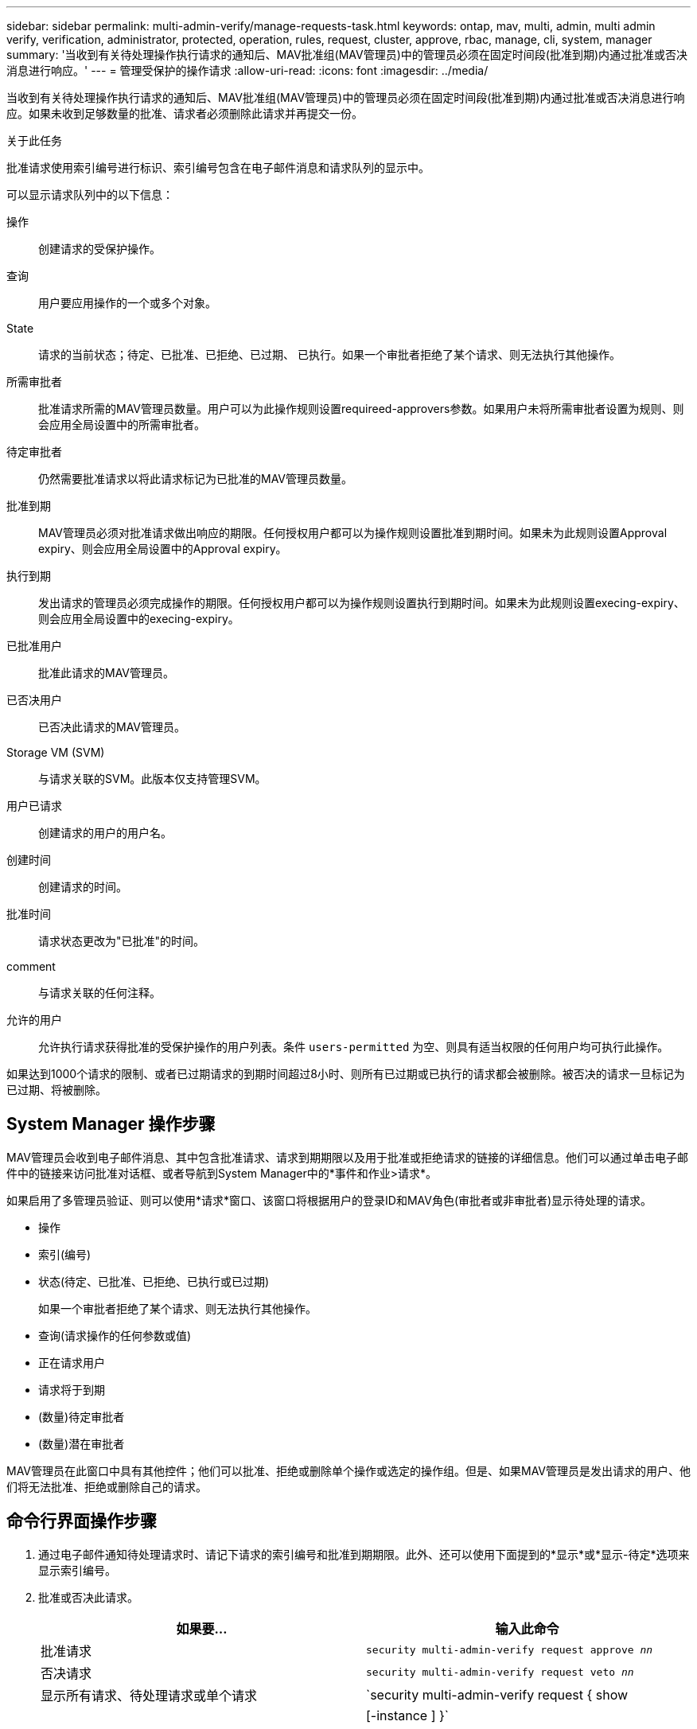 ---
sidebar: sidebar 
permalink: multi-admin-verify/manage-requests-task.html 
keywords: ontap, mav, multi, admin, multi admin verify, verification, administrator, protected, operation, rules, request, cluster, approve, rbac, manage, cli, system, manager 
summary: '当收到有关待处理操作执行请求的通知后、MAV批准组(MAV管理员)中的管理员必须在固定时间段(批准到期)内通过批准或否决消息进行响应。' 
---
= 管理受保护的操作请求
:allow-uri-read: 
:icons: font
:imagesdir: ../media/


[role="lead"]
当收到有关待处理操作执行请求的通知后、MAV批准组(MAV管理员)中的管理员必须在固定时间段(批准到期)内通过批准或否决消息进行响应。如果未收到足够数量的批准、请求者必须删除此请求并再提交一份。

.关于此任务
批准请求使用索引编号进行标识、索引编号包含在电子邮件消息和请求队列的显示中。

可以显示请求队列中的以下信息：

操作:: 创建请求的受保护操作。
查询:: 用户要应用操作的一个或多个对象。
State:: 请求的当前状态；待定、已批准、已拒绝、已过期、 已执行。如果一个审批者拒绝了某个请求、则无法执行其他操作。
所需审批者:: 批准请求所需的MAV管理员数量。用户可以为此操作规则设置requireed-approvers参数。如果用户未将所需审批者设置为规则、则会应用全局设置中的所需审批者。
待定审批者:: 仍然需要批准请求以将此请求标记为已批准的MAV管理员数量。
批准到期:: MAV管理员必须对批准请求做出响应的期限。任何授权用户都可以为操作规则设置批准到期时间。如果未为此规则设置Approval expiry、则会应用全局设置中的Approval expiry。
执行到期:: 发出请求的管理员必须完成操作的期限。任何授权用户都可以为操作规则设置执行到期时间。如果未为此规则设置execing-expiry、则会应用全局设置中的execing-expiry。
已批准用户:: 批准此请求的MAV管理员。
已否决用户:: 已否决此请求的MAV管理员。
Storage VM (SVM):: 与请求关联的SVM。此版本仅支持管理SVM。
用户已请求:: 创建请求的用户的用户名。
创建时间:: 创建请求的时间。
批准时间:: 请求状态更改为"已批准"的时间。
comment:: 与请求关联的任何注释。
允许的用户:: 允许执行请求获得批准的受保护操作的用户列表。条件 `users-permitted` 为空、则具有适当权限的任何用户均可执行此操作。


如果达到1000个请求的限制、或者已过期请求的到期时间超过8小时、则所有已过期或已执行的请求都会被删除。被否决的请求一旦标记为已过期、将被删除。



== System Manager 操作步骤

MAV管理员会收到电子邮件消息、其中包含批准请求、请求到期期限以及用于批准或拒绝请求的链接的详细信息。他们可以通过单击电子邮件中的链接来访问批准对话框、或者导航到System Manager中的*事件和作业>请求*。

如果启用了多管理员验证、则可以使用*请求*窗口、该窗口将根据用户的登录ID和MAV角色(审批者或非审批者)显示待处理的请求。

* 操作
* 索引(编号)
* 状态(待定、已批准、已拒绝、已执行或已过期)
+
如果一个审批者拒绝了某个请求、则无法执行其他操作。

* 查询(请求操作的任何参数或值)
* 正在请求用户
* 请求将于到期
* (数量)待定审批者
* (数量)潜在审批者


MAV管理员在此窗口中具有其他控件；他们可以批准、拒绝或删除单个操作或选定的操作组。但是、如果MAV管理员是发出请求的用户、他们将无法批准、拒绝或删除自己的请求。



== 命令行界面操作步骤

. 通过电子邮件通知待处理请求时、请记下请求的索引编号和批准到期期限。此外、还可以使用下面提到的*显示*或*显示-待定*选项来显示索引编号。
. 批准或否决此请求。
+
[cols="50,50"]
|===
| 如果要… | 输入此命令 


 a| 
批准请求
 a| 
`security multi-admin-verify request approve _nn_`



 a| 
否决请求
 a| 
`security multi-admin-verify request veto _nn_`



 a| 
显示所有请求、待处理请求或单个请求
 a| 
`security multi-admin-verify request { show | show-pending } [_nn_]
{ -fields _field1_[,_field2_...] |  [-instance ]  }`

您可以显示队列中的所有请求、也可以仅显示待处理的请求。如果输入索引编号、则仅显示该索引编号的信息。您可以显示有关特定字段的信息(使用 `-fields` 参数)或关于所有字段(使用 `-instance` 参数)。



 a| 
删除请求
 a| 
`security multi-admin-verify request delete _nn_`

|===


.示例
在MAV管理员收到索引编号为3的请求电子邮件后、以下顺序将批准请求、该电子邮件已获得一项批准。

[listing]
----
          cluster1::> security multi-admin-verify request show-pending
                                   Pending
Index Operation      Query State   Approvers Requestor
----- -------------- ----- ------- --------- ---------
    3 volume delete  -     pending 1         julia


cluster-1::> security multi-admin-verify request approve 3

cluster-1::> security multi-admin-verify request show 3

     Request Index: 3
         Operation: volume delete
             Query: -
             State: approved
Required Approvers: 2
 Pending Approvers: 0
   Approval Expiry: 2/25/2022 14:32:03
  Execution Expiry: 2/25/2022 14:35:36
         Approvals: mav-admin2
       User Vetoed: -
           Vserver: cluster-1
    User Requested: julia
      Time Created: 2/25/2022 13:32:03
     Time Approved: 2/25/2022 13:35:36
           Comment: -
   Users Permitted: -
----
.示例
在MAV管理员收到索引编号为3的请求电子邮件后、以下顺序将否决此请求、此电子邮件已获得一项批准。

[listing]
----
      cluster1::> security multi-admin-verify request show-pending
                                   Pending
Index Operation      Query State   Approvers Requestor
----- -------------- ----- ------- --------- ---------
    3 volume delete  -     pending 1         pavan


cluster-1::> security multi-admin-verify request veto 3

cluster-1::> security multi-admin-verify request show 3

     Request Index: 3
         Operation: volume delete
             Query: -
             State: vetoed
Required Approvers: 2
 Pending Approvers: 0
   Approval Expiry: 2/25/2022 14:32:03
  Execution Expiry: 2/25/2022 14:35:36
         Approvals: mav-admin1
       User Vetoed: mav-admin2
           Vserver: cluster-1
    User Requested: pavan
      Time Created: 2/25/2022 13:32:03
     Time Approved: 2/25/2022 13:35:36
           Comment: -
   Users Permitted: -
----